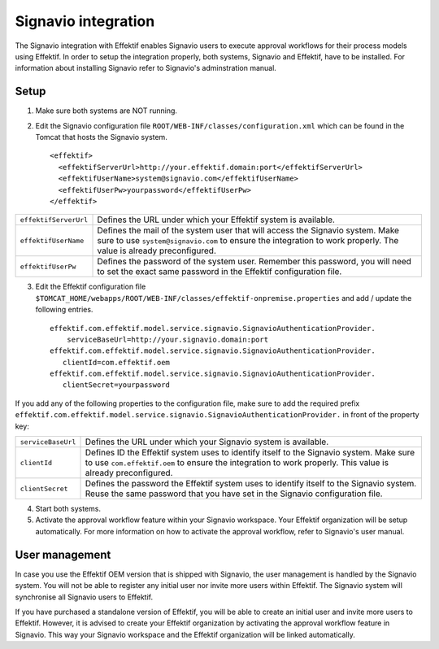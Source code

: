 Signavio integration
====================
The Signavio integration with Effektif enables Signavio users to execute approval workflows for their process models using Effektif. In order to setup the integration properly, both systems, Signavio and Effektif, have to be installed. For information about installing Signavio refer to Signavio's adminstration manual.

Setup
-----
1. Make sure both systems are NOT running.
2. Edit the Signavio configuration file ``ROOT/WEB-INF/classes/configuration.xml`` which can be found in the Tomcat that hosts the Signavio system. ::
    
    <effektif>  
      <effektifServerUrl>http://your.effektif.domain:port</effektifServerUrl>
      <effektifUserName>system@signavio.com</effektifUserName>
      <effektifUserPw>yourpassword</effektifUserPw>
    </effektif>

.. tabularcolumns:: |p{4cm}|p{11cm}|
=====================   =====================
``effektifServerUrl``   Defines the URL under which your Effektif system is available.
``effektifUserName``    Defines the mail of the system user that will access the Signavio system. Make sure to use ``system@signavio.com`` to ensure the integration to work properly. The value is already preconfigured.
``effektifUserPw``      Defines the password of the system user. Remember this password, you will need to set the exact same password in the Effektif configuration file.
=====================   =====================

3. Edit the Effektif configuration file ``$TOMCAT_HOME/webapps/ROOT/WEB-INF/classes/effektif-onpremise.properties`` and add / update the following entries. ::

    effektif.com.effektif.model.service.signavio.SignavioAuthenticationProvider.
        serviceBaseUrl=http://your.signavio.domain:port
    effektif.com.effektif.model.service.signavio.SignavioAuthenticationProvider.
       clientId=com.effektif.oem
    effektif.com.effektif.model.service.signavio.SignavioAuthenticationProvider.
       clientSecret=yourpassword

If you add any of the following properties to the configuration file, make sure to add the required prefix ``effektif.com.effektif.model.service.signavio.SignavioAuthenticationProvider.`` in front of the property key:

.. tabularcolumns:: |p{4cm}|p{11cm}|
==================  ==================
``serviceBaseUrl``  Defines the URL under which your Signavio system is available.
``clientId``        Defines ID the Effektif system uses to identify itself to the Signavio system. Make sure to use ``com.effektif.oem`` to ensure the integration to work properly. This value is already preconfigured.
``clientSecret``    Defines the password the Effektif system uses to identify itself to the Signavio system. Reuse the same password that you have set in the Signavio configuration file.
==================  ==================

4. Start both systems.
5. Activate the approval workflow feature within your Signavio workspace. Your Effektif organization will be setup automatically. For more information on how to activate the approval workflow, refer to Signavio's user manual.

User management
---------------
In case you use the Effektif OEM version that is shipped with Signavio, the user management is handled by the Signavio system. You will not be able to register any initial user nor invite more users within Effektif. The Signavio system will synchronise all Signavio users to Effektif.

If you have purchased a standalone version of Effektif, you will be able to create an initial user and invite more users to Effektif. However, it is advised to create your Effektif organization by activating the approval workflow feature in Signavio. This way your Signavio workspace and the Effektif organization will be linked automatically.